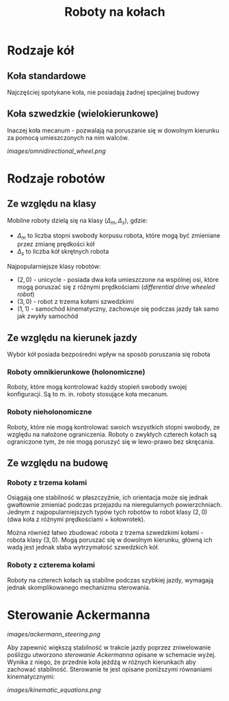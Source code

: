 #+TITLE: Roboty na kołach

* Rodzaje kół
**  Koła standardowe
Najczęściej spotykane koła, nie posiadają żadnej specjalnej budowy

** Koła szwedzkie (wielokierunkowe)
Inaczej koła mecanum - pozwalają na poruszanie się w dowolnym kierunku za pomocą umieszczonych na nim walców.

[[images/omnidirectional_wheel.png]]

* Rodzaje robotów
** Ze względu na klasy
Mobilne roboty dzielą się na klasy $(\Delta_m, \Delta_s)$, gdzie:
- $\Delta_m$ to liczba stopni swobody korpusu robota, które mogą być zmieniane przez zmianę prędkości kół
- $\Delta_s$ to liczba kół skrętnych robota

Najpopularniejsze klasy robotów:
- $(2, 0)$ - unicycle - posiada dwa koła umieszczone na wspólnej osi, które mogą poruszać się z różnymi prędkościami (/differential drive wheeled robot/)
- $(3, 0)$ - robot z trzema kołami szwedzkimi
- $(1, 1)$ - samochód kinematyczny, zachowuje się podczas jazdy tak samo jak zwykły samochód

** Ze względu na kierunek jazdy
Wybór kół posiada bezpośredni wpływ na sposób poruszania się robota

*** Roboty omnikierunkowe (holonomiczne)
Roboty, które mogą kontrolować każdy stopień swobody swojej konfiguracji. Są to m. in. roboty stosujące koła mecanum.

*** Roboty nieholonomiczne
Roboty, które nie mogą kontrolować swoich wszystkich stopni swobody, ze względu na nałożone ograniczenia. Roboty o zwykłych czterech kołach są ograniczone tym, że nie mogą poruszyć się w lewo-prawo bez skręcania.

** Ze względu na budowę
*** Roboty z trzema kołami
Osiągają one stabilność w płaszczyźnie, ich orientacja może się jednak gwałtownie zmieniać podczas przejazdu na nieregularnych powierzchniach. Jednym z najpopularniejszych typów tych robotów to robot klasy $(2, 0)$ (dwa koła z różnymi prędkościami + kołowrotek).

Można również łatwo zbudować robota z trzema szwedzkimi kołami - robota klasy $(3, 0)$. Mogą poruszać się w dowolnym kierunku, główną ich wadą jest jednak słaba wytrzymałość szwedzkich kół.

*** Roboty z czterema kołami
Roboty na czterech kołach są stabilne podczas szybkiej jazdy, wymagają jednak skomplikowanego mechanizmu sterowania.

* Sterowanie Ackermanna
[[images/ackermann_steering.png]]

Aby zapewnić większą stabilność w trakcie jazdy poprzez zniwelowanie poślizgu utworzono /sterowanie Ackermanna/ opisane w schemacie wyżej. Wynika z niego, że przednie koła jeżdżą w różnych kierunkach aby zachować stabilność. Sterowanie te jest opisane poniższymi równaniami kinematycznymi:

[[images/kinematic_equations.png]]
